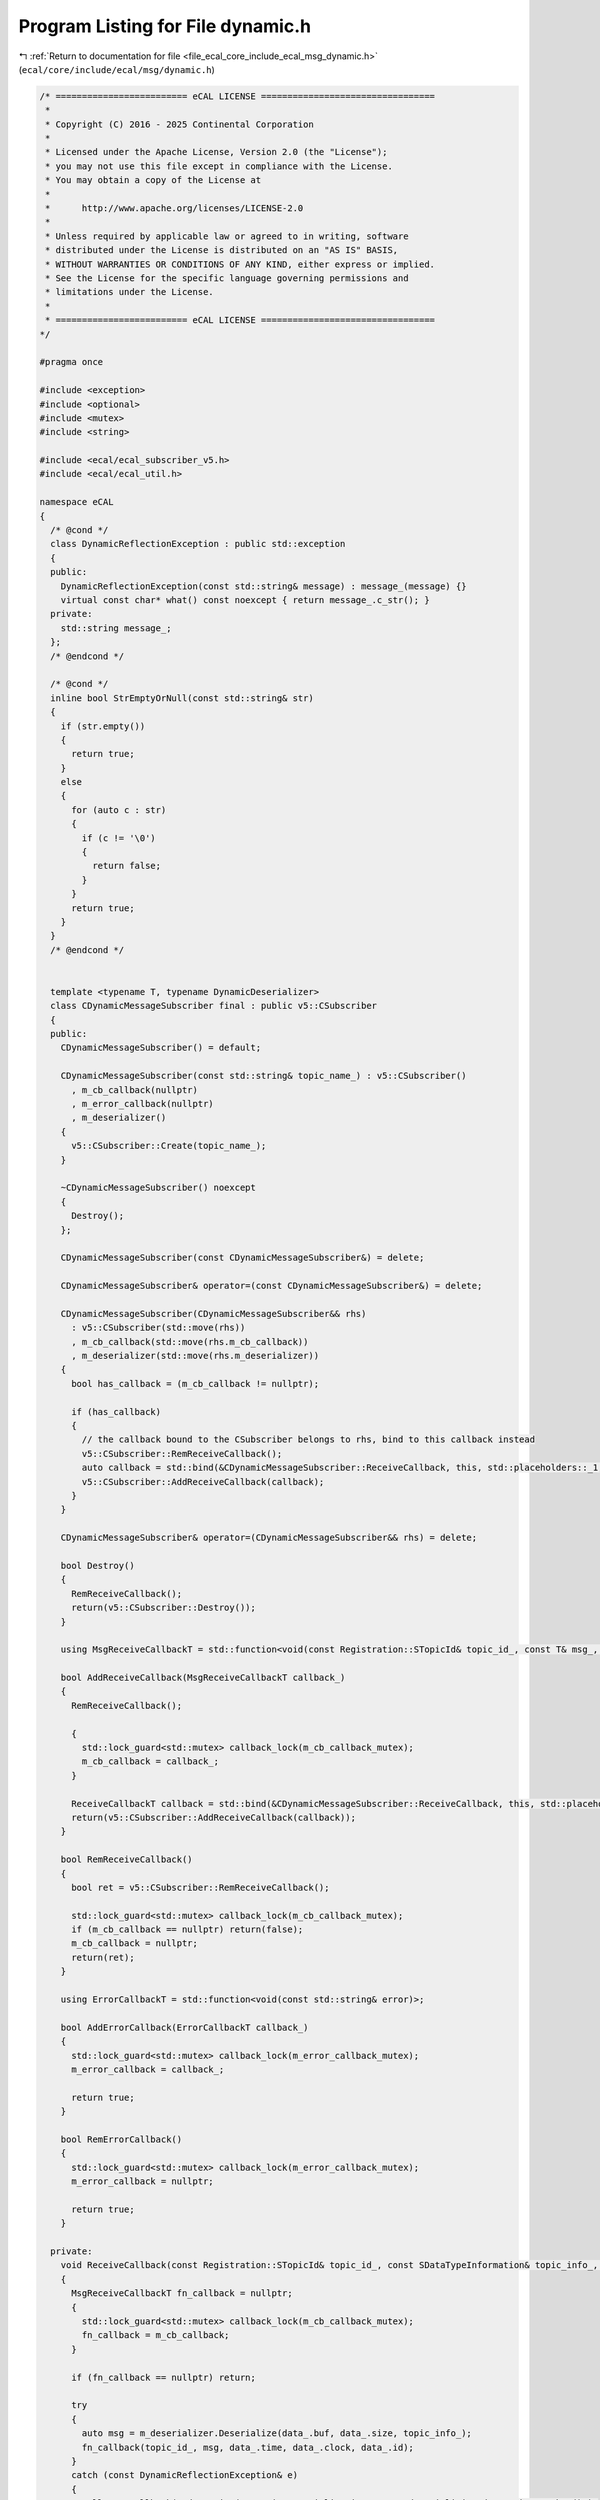 
.. _program_listing_file_ecal_core_include_ecal_msg_dynamic.h:

Program Listing for File dynamic.h
==================================

|exhale_lsh| :ref:`Return to documentation for file <file_ecal_core_include_ecal_msg_dynamic.h>` (``ecal/core/include/ecal/msg/dynamic.h``)

.. |exhale_lsh| unicode:: U+021B0 .. UPWARDS ARROW WITH TIP LEFTWARDS

.. code-block:: cpp

   /* ========================= eCAL LICENSE =================================
    *
    * Copyright (C) 2016 - 2025 Continental Corporation
    *
    * Licensed under the Apache License, Version 2.0 (the "License");
    * you may not use this file except in compliance with the License.
    * You may obtain a copy of the License at
    * 
    *      http://www.apache.org/licenses/LICENSE-2.0
    * 
    * Unless required by applicable law or agreed to in writing, software
    * distributed under the License is distributed on an "AS IS" BASIS,
    * WITHOUT WARRANTIES OR CONDITIONS OF ANY KIND, either express or implied.
    * See the License for the specific language governing permissions and
    * limitations under the License.
    *
    * ========================= eCAL LICENSE =================================
   */
   
   #pragma once
   
   #include <exception>
   #include <optional>
   #include <mutex>
   #include <string>
   
   #include <ecal/ecal_subscriber_v5.h>
   #include <ecal/ecal_util.h>
   
   namespace eCAL
   {
     /* @cond */
     class DynamicReflectionException : public std::exception
     {
     public:
       DynamicReflectionException(const std::string& message) : message_(message) {}
       virtual const char* what() const noexcept { return message_.c_str(); }
     private:
       std::string message_;
     };
     /* @endcond */
   
     /* @cond */
     inline bool StrEmptyOrNull(const std::string& str)
     {
       if (str.empty())
       {
         return true;
       }
       else
       {
         for (auto c : str)
         {
           if (c != '\0')
           {
             return false;
           }
         }
         return true;
       }
     }
     /* @endcond */
   
   
     template <typename T, typename DynamicDeserializer>
     class CDynamicMessageSubscriber final : public v5::CSubscriber
     {
     public:
       CDynamicMessageSubscriber() = default;
   
       CDynamicMessageSubscriber(const std::string& topic_name_) : v5::CSubscriber()
         , m_cb_callback(nullptr)
         , m_error_callback(nullptr)
         , m_deserializer()
       {
         v5::CSubscriber::Create(topic_name_);
       }
   
       ~CDynamicMessageSubscriber() noexcept
       {
         Destroy();
       };
   
       CDynamicMessageSubscriber(const CDynamicMessageSubscriber&) = delete;
   
       CDynamicMessageSubscriber& operator=(const CDynamicMessageSubscriber&) = delete;
   
       CDynamicMessageSubscriber(CDynamicMessageSubscriber&& rhs)
         : v5::CSubscriber(std::move(rhs))
         , m_cb_callback(std::move(rhs.m_cb_callback))
         , m_deserializer(std::move(rhs.m_deserializer))
       {
         bool has_callback = (m_cb_callback != nullptr);
   
         if (has_callback)
         {
           // the callback bound to the CSubscriber belongs to rhs, bind to this callback instead
           v5::CSubscriber::RemReceiveCallback();
           auto callback = std::bind(&CDynamicMessageSubscriber::ReceiveCallback, this, std::placeholders::_1, std::placeholders::_2);
           v5::CSubscriber::AddReceiveCallback(callback);
         }
       }
   
       CDynamicMessageSubscriber& operator=(CDynamicMessageSubscriber&& rhs) = delete;
   
       bool Destroy()
       {
         RemReceiveCallback();
         return(v5::CSubscriber::Destroy());
       }
   
       using MsgReceiveCallbackT = std::function<void(const Registration::STopicId& topic_id_, const T& msg_, long long time_, long long clock_, long long id_)>;
   
       bool AddReceiveCallback(MsgReceiveCallbackT callback_)
       {
         RemReceiveCallback();
   
         {
           std::lock_guard<std::mutex> callback_lock(m_cb_callback_mutex);
           m_cb_callback = callback_;
         }
   
         ReceiveCallbackT callback = std::bind(&CDynamicMessageSubscriber::ReceiveCallback, this, std::placeholders::_1, std::placeholders::_2, std::placeholders::_3);
         return(v5::CSubscriber::AddReceiveCallback(callback));
       }
   
       bool RemReceiveCallback()
       {
         bool ret = v5::CSubscriber::RemReceiveCallback();
   
         std::lock_guard<std::mutex> callback_lock(m_cb_callback_mutex);
         if (m_cb_callback == nullptr) return(false);
         m_cb_callback = nullptr;
         return(ret);
       }
   
       using ErrorCallbackT = std::function<void(const std::string& error)>;
   
       bool AddErrorCallback(ErrorCallbackT callback_)
       {
         std::lock_guard<std::mutex> callback_lock(m_error_callback_mutex);
         m_error_callback = callback_;
   
         return true;
       }
       
       bool RemErrorCallback()
       {
         std::lock_guard<std::mutex> callback_lock(m_error_callback_mutex);
         m_error_callback = nullptr;
   
         return true;
       }
   
     private:
       void ReceiveCallback(const Registration::STopicId& topic_id_, const SDataTypeInformation& topic_info_, const struct SReceiveCallbackData& data_)
       {
         MsgReceiveCallbackT fn_callback = nullptr;
         {
           std::lock_guard<std::mutex> callback_lock(m_cb_callback_mutex);
           fn_callback = m_cb_callback;
         }
   
         if (fn_callback == nullptr) return;
   
         try
         {
           auto msg = m_deserializer.Deserialize(data_.buf, data_.size, topic_info_);
           fn_callback(topic_id_, msg, data_.time, data_.clock, data_.id);
         }
         catch (const DynamicReflectionException& e)
         {
           CallErrorCallback(std::string("Dynamic Deserialization: Error deserializing data: ") + e.what() );
         }
       }
   
       void CallErrorCallback(const std::string& message)
       {
         ErrorCallbackT error_callback = nullptr;
         {
           std::lock_guard<std::mutex> callback_lock(m_error_callback_mutex);
           error_callback = m_error_callback;
         }
         if (error_callback)
         {
           error_callback(message);
         }
       }
   
       std::mutex           m_cb_callback_mutex;
       MsgReceiveCallbackT  m_cb_callback;
       std::mutex           m_error_callback_mutex;
       ErrorCallbackT       m_error_callback;
       DynamicDeserializer  m_deserializer;
     };
   
   }
